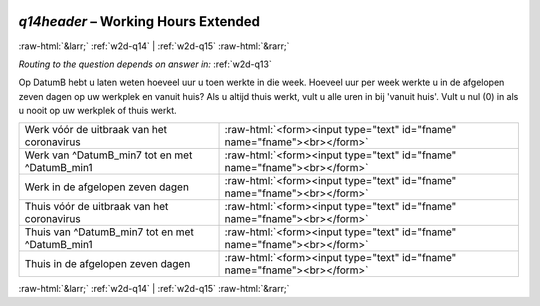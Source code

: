 .. _w2d-q14header: 

 
 .. role:: raw-html(raw) 
        :format: html 
 
`q14header` – Working Hours Extended
================================================ 


:raw-html:`&larr;` :ref:`w2d-q14` | :ref:`w2d-q15` :raw-html:`&rarr;` 
 
*Routing to the question depends on answer in:* :ref:`w2d-q13` 

Op DatumB hebt u laten weten hoeveel uur u toen werkte in die week. Hoeveel uur per week werkte u in de afgelopen zeven dagen op uw werkplek en vanuit huis? Als u altijd thuis werkt, vult u alle uren in bij 'vanuit huis'. Vult u nul (0) in als u nooit op uw werkplek of thuis werkt.
 
.. csv-table:: 
   :delim: | 
 
           Werk vóór de uitbraak van het coronavirus | :raw-html:`<form><input type="text" id="fname" name="fname"><br></form>` 
           Werk van ^DatumB_min7 tot en met ^DatumB_min1 | :raw-html:`<form><input type="text" id="fname" name="fname"><br></form>` 
           Werk in de afgelopen zeven dagen | :raw-html:`<form><input type="text" id="fname" name="fname"><br></form>` 
           Thuis vóór de uitbraak van het coronavirus | :raw-html:`<form><input type="text" id="fname" name="fname"><br></form>` 
           Thuis van ^DatumB_min7 tot en met ^DatumB_min1 | :raw-html:`<form><input type="text" id="fname" name="fname"><br></form>` 
           Thuis in de afgelopen zeven dagen | :raw-html:`<form><input type="text" id="fname" name="fname"><br></form>` 

.. image:: ../_screenshots/w2-q14header.png 


:raw-html:`&larr;` :ref:`w2d-q14` | :ref:`w2d-q15` :raw-html:`&rarr;` 
 
